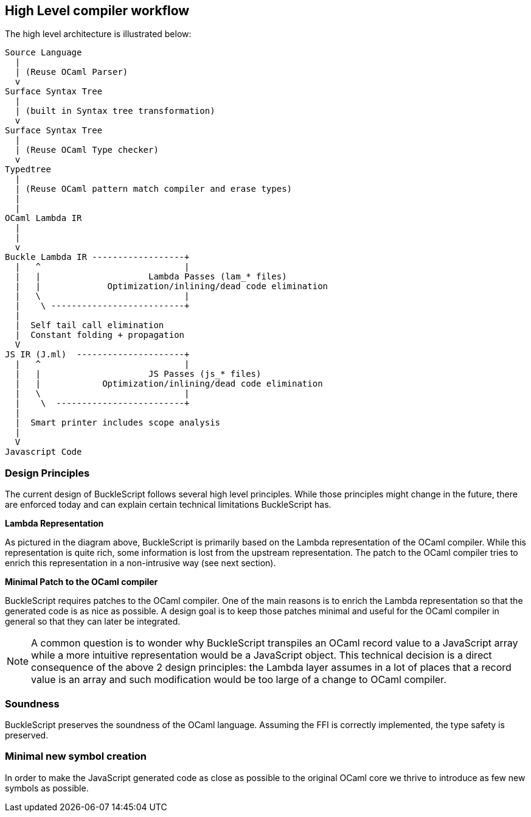 
## High Level compiler workflow


The high level architecture is illustrated below:

---------------------------------------------------------------
Source Language
  |
  | (Reuse OCaml Parser)
  v
Surface Syntax Tree
  |
  | (built in Syntax tree transformation)
  v
Surface Syntax Tree
  |
  | (Reuse OCaml Type checker)
  v
Typedtree
  |
  | (Reuse OCaml pattern match compiler and erase types)
  |
  |
OCaml Lambda IR
  |
  |
  v
Buckle Lambda IR ------------------+
  |   ^                            |
  |   |                     Lambda Passes (lam_* files)
  |   |             Optimization/inlining/dead code elimination
  |   \                            |
  |    \ --------------------------+
  |
  |  Self tail call elimination
  |  Constant folding + propagation
  V
JS IR (J.ml)  ---------------------+
  |   ^                            |
  |   |                     JS Passes (js_* files)
  |   |            Optimization/inlining/dead code elimination
  |   \                            |
  |    \  -------------------------+
  |
  |  Smart printer includes scope analysis
  |
  V
Javascript Code
---------------------------------------------------------------


### Design Principles


The current design of BuckleScript follows several high level
principles. While those principles might change in the future, there are
enforced today and can explain certain technical limitations
BuckleScript has.

*Lambda Representation*

As pictured in the diagram above, BuckleScript is primarily based on the
Lambda representation of the OCaml compiler. While this representation
is quite rich, some information is lost from the upstream
representation. The patch to the OCaml compiler tries to enrich this
representation in a non-intrusive way (see next section).

*Minimal Patch to the OCaml compiler*

BuckleScript requires patches to the OCaml compiler. One of the main
reasons is to enrich the Lambda representation so that the generated
code is as nice as possible. A design goal is to keep those patches
minimal and useful for the OCaml compiler in general so that they can
later be integrated.

[NOTE]
=======
A common question is to wonder why BuckleScript transpiles an OCaml
record value to a JavaScript array while a more intuitive representation
would be a JavaScript object. This technical decision is a direct
consequence of the above 2 design principles: the Lambda layer assumes
in a lot of places that a record value is an array and such modification
would be too large of a change to OCaml compiler.
=======

### Soundness

BuckleScript preserves the soundness of the OCaml language. Assuming the
FFI is correctly implemented, the type safety is preserved.

### Minimal new symbol creation

In order to make the JavaScript generated code as close as possible to
the original OCaml core we thrive to introduce as few new symbols as
possible.
